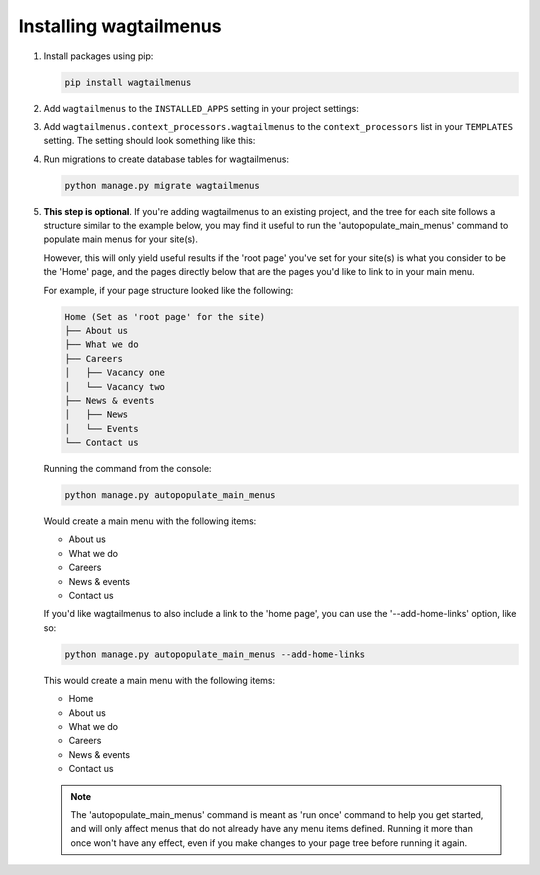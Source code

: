 .. _installing_wagtailmenus:

=========================
Installing wagtailmenus
=========================

1.  Install packages using pip:

    .. code-block:: console

        pip install wagtailmenus

2.  Add ``wagtailmenus`` to the
    ``INSTALLED_APPS`` setting in your project settings:

    .. code-block:: python
        :caption: e.g. settings/base.py

        INSTALLED_APPS = [
            ...
            'wagtailmenus',
        ]

3.  Add ``wagtailmenus.context_processors.wagtailmenus`` to the
    ``context_processors`` list in your ``TEMPLATES`` setting. The setting
    should look something like this:

    .. code-block:: python
        :caption: e.g. settings/base.py
        :emphasize-lines: 19

        TEMPLATES = [
            {
                'BACKEND': 'django.template.backends.django.DjangoTemplates',
                '   DIRS': [
                    os.path.join(PROJECT_ROOT, 'templates'),
                ],
                'APP_DIRS': True,
                'OPTIONS': {
                    'context_processors': [
                        'django.contrib.auth.context_processors.auth',
                        'django.template.context_processors.debug',
                        'django.template.context_processors.i18n',
                        'django.template.context_processors.media',
                        'django.template.context_processors.request',
                        'django.template.context_processors.static',
                        'django.template.context_processors.tz',
                        'django.contrib.messages.context_processors.messages',
                        'wagtail.contrib.settings.context_processors.settings',
                        'wagtailmenus.context_processors.wagtailmenus',
                    ],
                },
            },
        ]

4.  Run migrations to create database tables for wagtailmenus:

    .. code-block:: console

        python manage.py migrate wagtailmenus

5.  **This step is optional**. If you're adding wagtailmenus to an existing
    project, and the tree for each site follows a structure similar to the
    example below, you may find it useful to run the 'autopopulate_main_menus'
    command to populate main menus for your site(s).

    However, this will only yield useful results if the 'root page' you've
    set for your site(s) is what you consider to be the 'Home' page, and the
    pages directly below that are the pages you'd like to link to in your main
    menu.

    For example, if your page structure looked like the following:

    .. code-block:: none

        Home (Set as 'root page' for the site)
        ├── About us
        ├── What we do
        ├── Careers
        │   ├── Vacancy one
        │   └── Vacancy two
        ├── News & events
        │   ├── News
        │   └── Events
        └── Contact us

    Running the command from the console:

    .. code-block:: console

        python manage.py autopopulate_main_menus

    Would create a main menu with the following items:

    * About us
    * What we do
    * Careers
    * News & events
    * Contact us

    If you'd like wagtailmenus to also include a link to the 'home page', you
    can use the '--add-home-links' option, like so:

    .. code-block:: console

        python manage.py autopopulate_main_menus --add-home-links

    This would create a main menu with the following items:

    * Home
    * About us
    * What we do
    * Careers
    * News & events
    * Contact us

    .. note ::
        The 'autopopulate_main_menus' command is meant as 'run once' command to
        help you get started, and will only affect menus that do not already
        have any menu items defined. Running it more than once won't have any
        effect, even if you make changes to your page tree before running it
        again.

